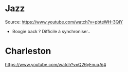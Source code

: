 * Jazz
  :PROPERTIES:
  :CUSTOM_ID: jazz
  :END:

Source: [[https://www.youtube.com/watch?v=pbteWH-3QlY]]

- Boogie back ? Difficile à synchroniser..

* Charleston
  :PROPERTIES:
  :CUSTOM_ID: charleston
  :END:

[[https://www.youtube.com/watch?v=Q26yEnuqAj4]]
